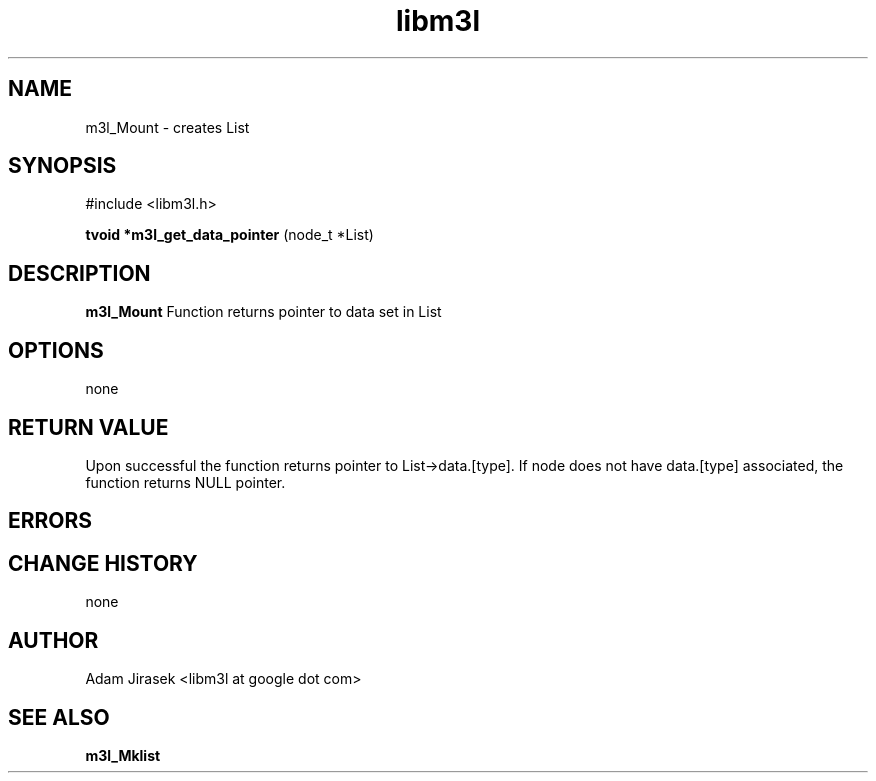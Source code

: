 .\" 
.\" groff -man -Tascii name_of_file
.\"
.TH libm3l 1 "June 2012" libm3l "User Manuals"
.SH NAME
m3l_Mount \- creates List 
.SH SYNOPSIS

#include <libm3l.h>

.B tvoid *m3l_get_data_pointer
(node_t *List)



.SH DESCRIPTION
.B m3l_Mount
Function returns pointer to data set in List
.

.SH OPTIONS
none


.SH RETURN VALUE
Upon successful the function returns pointer to List->data.[type]. If node does not have data.[type] associated, 
the function returns NULL pointer.

.SH ERRORS


.SH CHANGE HISTORY
none

.SH AUTHOR
Adam Jirasek <libm3l at google dot com>
.SH "SEE ALSO"
.BR m3l_Mklist
